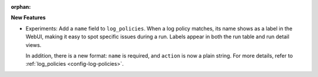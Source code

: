 :orphan:

**New Features**

-  Experiments: Add a ``name`` field to ``log_policies``. When a log policy matches, its name shows
   as a label in the WebUI, making it easy to spot specific issues during a run. Labels appear in
   both the run table and run detail views.

   In addition, there is a new format: ``name`` is required, and ``action`` is now a plain string.
   For more details, refer to :ref:`log_policies <config-log-policies>`.
